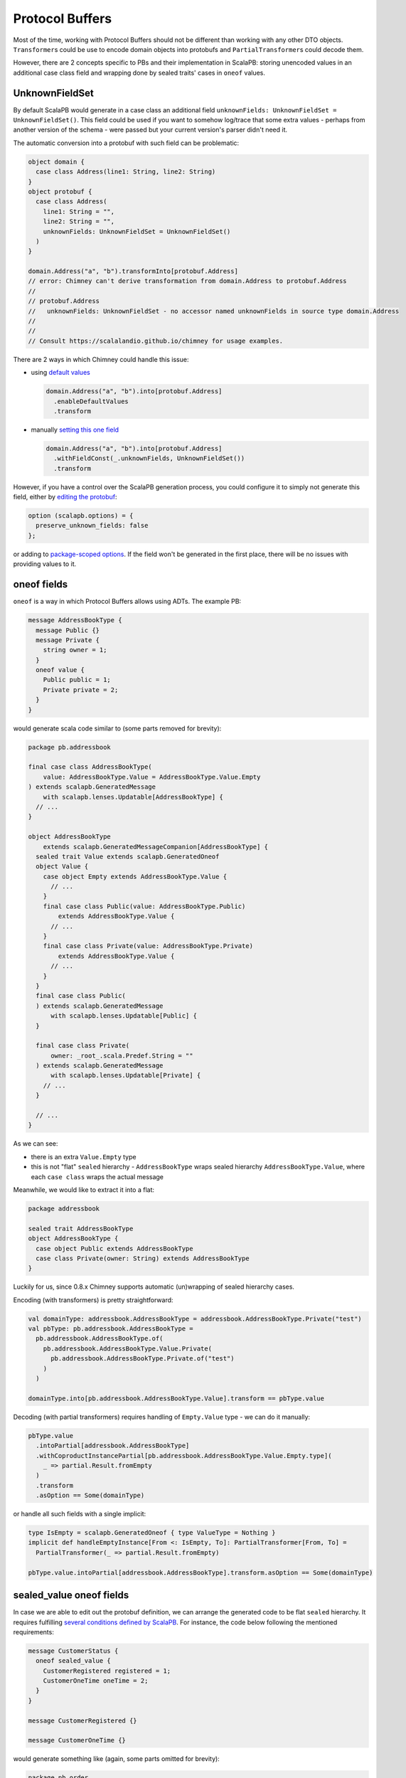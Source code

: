 Protocol Buffers
================

Most of the time, working with Protocol Buffers should not be different than
working with any other DTO objects. ``Transformer``\s could be use to encode
domain objects into protobufs and ``PartialTransformer``\s could decode them.

However, there are 2 concepts specific to PBs and their implementation in
ScalaPB: storing unencoded values in an additional case class field and
wrapping done by sealed traits' cases in ``oneof`` values.

UnknownFieldSet
---------------

By default ScalaPB would generate in a case class an additional field
``unknownFields: UnknownFieldSet = UnknownFieldSet()``. This field
could be used if you want to somehow log/trace that some extra values -
perhaps from another version of the schema - were passed but your current
version's parser didn't need it.

The automatic conversion into a protobuf with such field can be problematic:

.. code-block:: scala

  object domain {
    case class Address(line1: String, line2: String)
  }
  object protobuf {
    case class Address(
      line1: String = "",
      line2: String = "",
      unknownFields: UnknownFieldSet = UnknownFieldSet()
    )
  }

  domain.Address("a", "b").transformInto[protobuf.Address]
  // error: Chimney can't derive transformation from domain.Address to protobuf.Address
  //
  // protobuf.Address
  //   unknownFields: UnknownFieldSet - no accessor named unknownFields in source type domain.Address
  //
  //
  // Consult https://scalalandio.github.io/chimney for usage examples.

There are 2 ways in which Chimney could handle this issue:

- using `default values <transformers/default-values>`_

  .. code-block:: scala

     domain.Address("a", "b").into[protobuf.Address]
       .enableDefaultValues
       .transform

- manually `setting this one field <transformers/customizing-transformers.html#providing-missing-values>`_

  .. code-block:: scala

     domain.Address("a", "b").into[protobuf.Address]
       .withFieldConst(_.unknownFields, UnknownFieldSet())
       .transform

However, if you have a control over the ScalaPB generation process, you could configure it
to simply not generate this field, either by `editing the protobuf <https://scalapb.github.io/docs/customizations#file-level-options>`_:

.. code-block:: protobuf

   option (scalapb.options) = {
     preserve_unknown_fields: false
   };

or adding to `package-scoped options <https://scalapb.github.io/docs/customizations#package-scoped-options>`_.
If the field won't be generated in the first place, there will be no issues
with providing values to it.

oneof fields
------------

``oneof`` is a way in which Protocol Buffers allows using ADTs. The example PB:

.. code-block:: protobuf

  message AddressBookType {
    message Public {}
    message Private {
      string owner = 1;
    }
    oneof value {
      Public public = 1;
      Private private = 2;
    }
  }

would generate scala code similar to (some parts removed for brevity):

.. code-block:: scala

  package pb.addressbook

  final case class AddressBookType(
      value: AddressBookType.Value = AddressBookType.Value.Empty
  ) extends scalapb.GeneratedMessage
      with scalapb.lenses.Updatable[AddressBookType] {
    // ...
  }

  object AddressBookType
      extends scalapb.GeneratedMessageCompanion[AddressBookType] {
    sealed trait Value extends scalapb.GeneratedOneof
    object Value {
      case object Empty extends AddressBookType.Value {
        // ...
      }
      final case class Public(value: AddressBookType.Public)
          extends AddressBookType.Value {
        // ...
      }
      final case class Private(value: AddressBookType.Private)
          extends AddressBookType.Value {
        // ...
      }
    }
    final case class Public(
    ) extends scalapb.GeneratedMessage
        with scalapb.lenses.Updatable[Public] {
    }

    final case class Private(
        owner: _root_.scala.Predef.String = ""
    ) extends scalapb.GeneratedMessage
        with scalapb.lenses.Updatable[Private] {
      // ...
    }

    // ...
  }

As we can see:

- there is an extra ``Value.Empty`` type
- this is not "flat" ``sealed`` hierarchy - ``AddressBookType`` wraps
  sealed hierarchy ``AddressBookType.Value``, where each ``case class``
  wraps the actual message

Meanwhile, we would like to extract it into a flat:

.. code-block:: scala

  package addressbook

  sealed trait AddressBookType
  object AddressBookType {
    case object Public extends AddressBookType
    case class Private(owner: String) extends AddressBookType
  }

Luckily for us, since 0.8.x Chimney supports automatic (un)wrapping of sealed
hierarchy cases.

Encoding (with transformers) is pretty straightforward:

.. code-block:: scala

  val domainType: addressbook.AddressBookType = addressbook.AddressBookType.Private("test")
  val pbType: pb.addressbook.AddressBookType =
    pb.addressbook.AddressBookType.of(
      pb.addressbook.AddressBookType.Value.Private(
        pb.addressbook.AddressBookType.Private.of("test")
      )
    )

  domainType.into[pb.addressbook.AddressBookType.Value].transform == pbType.value

Decoding (with partial transformers) requires handling of ``Empty.Value`` type
- we can do it manually:

.. code-block:: scala

  pbType.value
    .intoPartial[addressbook.AddressBookType]
    .withCoproductInstancePartial[pb.addressbook.AddressBookType.Value.Empty.type](
      _ => partial.Result.fromEmpty
    )
    .transform
    .asOption == Some(domainType)

or handle all such fields with a single implicit:

.. code-block:: scala

  type IsEmpty = scalapb.GeneratedOneof { type ValueType = Nothing }
  implicit def handleEmptyInstance[From <: IsEmpty, To]: PartialTransformer[From, To] =
    PartialTransformer(_ => partial.Result.fromEmpty)

  pbType.value.intoPartial[addressbook.AddressBookType].transform.asOption == Some(domainType)

sealed_value oneof fields
-------------------------

In case we are able to edit out the protobuf definition, we can arrange the generated code
to be flat ``sealed`` hierarchy. It requires fulfilling `several conditions defined by ScalaPB <https://scalapb.github.io/docs/sealed-oneofs#sealed-oneof-rules>`_.
For instance, the code below following the mentioned requirements:

.. code-block:: protobuf

  message CustomerStatus {
    oneof sealed_value {
      CustomerRegistered registered = 1;
      CustomerOneTime oneTime = 2;
    }
  }

  message CustomerRegistered {}

  message CustomerOneTime {}

would generate something like (again, some parts omitted for brevity):

.. code-block:: scala

  package pb.order

  sealed trait CustomerStatus extends scalapb.GeneratedSealedOneof {
    type MessageType = CustomerStatusMessage
  }

  object CustomerStatus {
    case object Empty extends CustomerStatus

    sealed trait NonEmpty extends CustomerStatus
  }

  final case class CustomerRegistered(
  ) extends scalapb.GeneratedMessage
      with CustomerStatus.NonEmpty
      with scalapb.lenses.Updatable[CustomerRegistered] {
    // ...
  }

  final case class CustomerOneTime(
  ) extends scalapb.GeneratedMessage
      with CustomerStatus.NonEmpty
      with scalapb.lenses.Updatable[CustomerOneTime] {
    // ...
  }

Notice, that while this implementation is flat, it still adds ``CustmerStatus.Empty``
- it happens because this type would be used directly inside the message that contains is
and it would be non-nullable (while the ``oneof`` content could still be absent).

Transforming to and from:

.. code-block:: scala

  package order

  sealed trait CustomerStatus
  object CustomerStatus {
    case object CustomerRegistered extends CustomerStatus
    case object CustomerOneTime extends CustomerStatus
  }

could be done with:

.. code-block:: scala

  val domainStatus: order.CustomerStatus = order.CustomerStatus.CustomerRegistered
  val pbStatus: pb.order.CustomerStatus = pb.order.CustomerRegistered()

  domainStatus.into[pb.order.CustomerStatus].transform == pbStatus

  pbStatus
    .intoPartial[order.CustomerStatus]
    .withCoproductInstancePartial[pb.order.CustomerStatus.Empty.type](
      _ => partial.Result.fromEmpty
    )
    .withCoproductInstance[pb.order.CustomerStatus.NonEmpty](
      _.transformInto[order.CustomerStatus]
    )
    .transform
    .asOption == Some(domainStatus)

As you can see, we have to manually handle decoding the ``Empty`` value.

sealed_value_optional oneof fields
----------------------------------

If instead of non-nullable type with ``.Empty`` subtype, we prefer ``Option``\al
type without ``.Empty`` subtype, there is optional sealed hierarchy available.
Similarly to non-optional it requires `several conditions <https://scalapb.github.io/docs/sealed-oneofs#optional-sealed-oneof>`_.

When you define message according to them:

.. code-block:: protobuf

  message PaymentStatus {
    oneof sealed_value_optional {
      PaymentRequested requested = 1;
      PaymentCreated created = 2;
      PaymentSucceeded succeeded = 3;
      PaymentFailed failed = 4;
    }
  }

  message PaymentRequested {}

  message PaymentCreated {
    string external_id = 1;
  }

  message PaymentSucceeded {}

  message PaymentFailed {}

and try to map it to and from:

.. code-block:: scala

  package order

  sealed trait PaymentStatus
  object PaymentStatus {
    case object PaymentRequested extends PaymentStatus
    case class PaymentCreated(externalId: String) extends PaymentStatus
    case object PaymentSucceeded extends PaymentStatus
    case object PaymentFailed extends PaymentStatus
  }

the transformation is pretty straightforward both directions:

.. code-block:: scala

  val domainStatus: Option[order.PaymentStatus] = Option(order.PaymentStatus.PaymentRequested)
  val pbStatus: Option[pb.order.PaymentStatus] = Option(pb.order.PaymentRequested())

  domainStatus.into[Option[pb.order.PaymentStatus]].transform ==> pbStatus
  pbStatus.into[Option[order.PaymentStatus]].transform ==> domainStatus

since there is no ``Empty`` case to handle. Wrapping into ``Option`` would
be handled automatically, similarly unwrapping (as long as you decode using
partial transformers).
